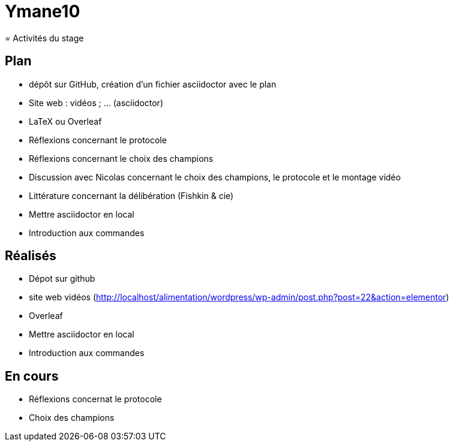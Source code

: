 # Ymane10
= Activités du stage

== Plan
- dépôt sur GitHub, création d’un fichier asciidoctor avec le plan
- Site web : vidéos ; … (asciidoctor)
- LaTeX ou Overleaf
- Réflexions concernant le protocole
- Réflexions concernant le choix des champions
- Discussion avec Nicolas concernant le choix des champions, le protocole et le montage vidéo
- Littérature concernant la délibération (Fishkin & cie)
- Mettre asciidoctor en local
- Introduction aux commandes

== Réalisés
- Dépot  sur github
- site web vidéos (http://localhost/alimentation/wordpress/wp-admin/post.php?post=22&action=elementor)
- Overleaf
- Mettre asciidoctor en local
- Introduction aux commandes

== En cours
- Réflexions concernat le protocole
- Choix des champions
